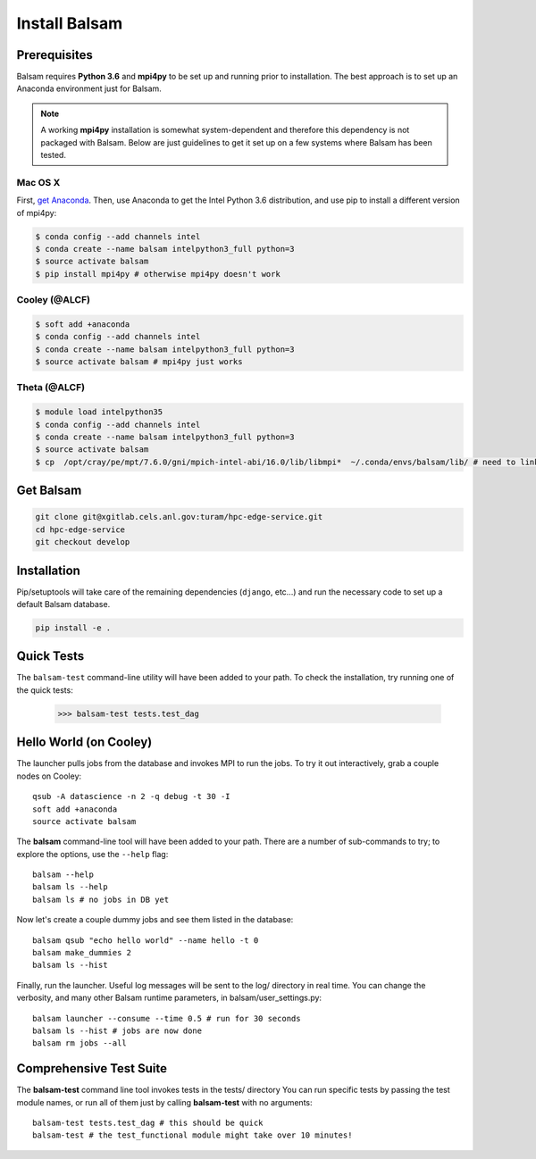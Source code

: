 Install Balsam
==========================

Prerequisites
-------------
Balsam requires **Python 3.6** and **mpi4py** to be set up and running prior to installation.
The best approach is to set up an Anaconda environment just for Balsam.

.. note:: 
    A working **mpi4py** installation is somewhat system-dependent and therefore this
    dependency is not packaged with Balsam. Below are just guidelines to get it set up
    on a few systems where Balsam has been tested.

Mac OS X 
^^^^^^^^^^
First, `get Anaconda <https://www.anaconda.com/download>`_. Then, use Anaconda
to get the Intel Python 3.6 distribution, and use pip to install a different version 
of mpi4py:

.. code:: bash

    $ conda config --add channels intel
    $ conda create --name balsam intelpython3_full python=3
    $ source activate balsam
    $ pip install mpi4py # otherwise mpi4py doesn't work

Cooley (@ALCF)
^^^^^^^^^^^^^^^^^^^^^^^
.. code:: bash

    $ soft add +anaconda
    $ conda config --add channels intel
    $ conda create --name balsam intelpython3_full python=3
    $ source activate balsam # mpi4py just works

Theta (@ALCF)
^^^^^^^^^^^^^^^^^^^^^^^
.. code:: bash

    $ module load intelpython35
    $ conda config --add channels intel
    $ conda create --name balsam intelpython3_full python=3
    $ source activate balsam
    $ cp  /opt/cray/pe/mpt/7.6.0/gni/mpich-intel-abi/16.0/lib/libmpi*  ~/.conda/envs/balsam/lib/ # need to link to intel ABI

Get Balsam
-----------
.. code:: bash

    git clone git@xgitlab.cels.anl.gov:turam/hpc-edge-service.git
    cd hpc-edge-service
    git checkout develop

Installation
-------------
Pip/setuptools will take care of the remaining dependencies (``django``, etc...) and run the 
necessary code to set up a default Balsam database.

.. code:: bash

    pip install -e .

Quick Tests
-------------
The ``balsam-test`` command-line utility will have been added to your path.  To check the installation, try
running one of the quick tests:

    >>> balsam-test tests.test_dag

Hello World (on Cooley)
------------------------
The launcher pulls jobs from the database and invokes MPI to run the jobs.
To try it out interactively, grab a couple nodes on Cooley::

    qsub -A datascience -n 2 -q debug -t 30 -I
    soft add +anaconda
    source activate balsam

The **balsam** command-line tool will have been added to your path.
There are a number of sub-commands to try; to explore the options, use 
the ``--help`` flag::

    balsam --help
    balsam ls --help
    balsam ls # no jobs in DB yet

Now let's create a couple dummy jobs and see them listed in
the database::

    balsam qsub "echo hello world" --name hello -t 0
    balsam make_dummies 2
    balsam ls --hist 

Finally, run the launcher. Useful log messages will be sent to the log/ directory in real time.
You can change the verbosity, and many other Balsam runtime parameters, in balsam/user_settings.py::

    balsam launcher --consume --time 0.5 # run for 30 seconds
    balsam ls --hist # jobs are now done
    balsam rm jobs --all

Comprehensive Test Suite
------------------------
The **balsam-test** command line tool invokes tests in the tests/ directory
You can run specific tests by passing the test module names, or run all of
them just by calling **balsam-test** with no arguments::

    balsam-test tests.test_dag # this should be quick
    balsam-test # the test_functional module might take over 10 minutes!

